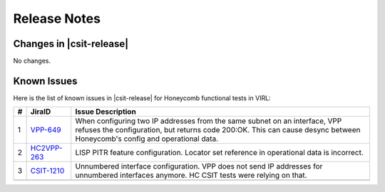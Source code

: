Release Notes
=============

Changes in |csit-release|
-------------------------

No changes.

Known Issues
------------

Here is the list of known issues in |csit-release| for Honeycomb functional
tests in VIRL:

+---+----------------------------------------------+--------------------------------------------------------------------------------------------------------+
| # | JiraID                                       | Issue Description                                                                                      |
+===+==============================================+========================================================================================================+
| 1 | `VPP-649                                     | When configuring two IP addresses from the same subnet on an interface, VPP refuses the configuration, |
|   | <https://jira.fd.io/browse/VPP-649>`_        | but returns code 200:OK. This can cause desync between Honeycomb's config and operational data.        |
+---+----------------------------------------------+--------------------------------------------------------------------------------------------------------+
| 2 | `HC2VPP-263                                  | LISP PITR feature configuration.                                                                       |
|   | <https://jira.fd.io/browse/HC2VPP-263>`_     | Locator set reference in operational data is incorrect.                                                |
+---+----------------------------------------------+--------------------------------------------------------------------------------------------------------+
| 3 | `CSIT-1210                                   | Unnumbered interface configuration.                                                                    |
|   | <https://jira.fd.io/browse/CSIT-1210>`_      | VPP does not send IP addresses for unnumbered interfaces anymore. HC CSIT tests were relying on that.  |
+---+----------------------------------------------+--------------------------------------------------------------------------------------------------------+
|   |                                              |                                                                                                        |
+---+----------------------------------------------+--------------------------------------------------------------------------------------------------------+
